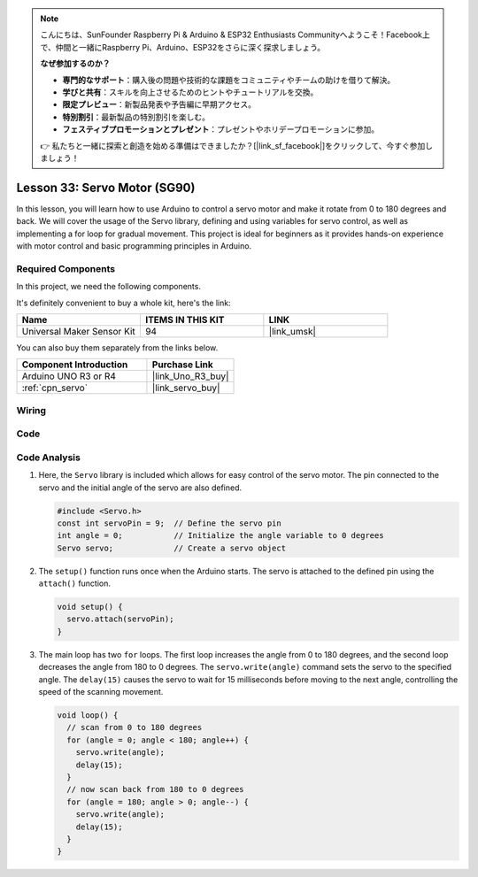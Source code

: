 .. note::

    こんにちは、SunFounder Raspberry Pi & Arduino & ESP32 Enthusiasts Communityへようこそ！Facebook上で、仲間と一緒にRaspberry Pi、Arduino、ESP32をさらに深く探求しましょう。

    **なぜ参加するのか？**

    - **専門的なサポート**：購入後の問題や技術的な課題をコミュニティやチームの助けを借りて解決。
    - **学びと共有**：スキルを向上させるためのヒントやチュートリアルを交換。
    - **限定プレビュー**：新製品発表や予告編に早期アクセス。
    - **特別割引**：最新製品の特別割引を楽しむ。
    - **フェスティブプロモーションとプレゼント**：プレゼントやホリデープロモーションに参加。

    👉 私たちと一緒に探索と創造を始める準備はできましたか？[|link_sf_facebook|]をクリックして、今すぐ参加しましょう！

.. _uno_lesson33_servo:

Lesson 33: Servo Motor (SG90)
==================================

In this lesson, you will learn how to use Arduino to control a servo motor and make it rotate from 0 to 180 degrees and back. We will cover the usage of the Servo library, defining and using variables for servo control, as well as implementing a for loop for gradual movement. This project is ideal for beginners as it provides hands-on experience with motor control and basic programming principles in Arduino.

Required Components
--------------------------

In this project, we need the following components. 

It's definitely convenient to buy a whole kit, here's the link: 

.. list-table::
    :widths: 20 20 20
    :header-rows: 1

    *   - Name	
        - ITEMS IN THIS KIT
        - LINK
    *   - Universal Maker Sensor Kit
        - 94
        - |link_umsk|

You can also buy them separately from the links below.

.. list-table::
    :widths: 30 20
    :header-rows: 1

    *   - Component Introduction
        - Purchase Link

    *   - Arduino UNO R3 or R4
        - |link_Uno_R3_buy|
    *   - :ref:`cpn_servo`
        - |link_servo_buy|


Wiring
---------------------------

.. image:: img/Lesson_33_servo_uno_bb.png
    :width: 100%


Code
---------------------------

.. raw:: html

    <iframe src=https://create.arduino.cc/editor/sunfounder01/12bb5427-6260-4b46-88a7-4b98f9db3ace/preview?embed style="height:510px;width:100%;margin:10px 0" frameborder=0></iframe>

Code Analysis
---------------------------

1. Here, the ``Servo`` library is included which allows for easy control of the servo motor. The pin connected to the servo and the initial angle of the servo are also defined.

   .. code-block:: arduino

      #include <Servo.h>
      const int servoPin = 9;  // Define the servo pin
      int angle = 0;           // Initialize the angle variable to 0 degrees
      Servo servo;             // Create a servo object

2. The ``setup()`` function runs once when the Arduino starts. The servo is attached to the defined pin using the ``attach()`` function.

   .. code-block:: arduino

      void setup() {
        servo.attach(servoPin);
      }

3. The main loop has two ``for`` loops. The first loop increases the angle from 0 to 180 degrees, and the second loop decreases the angle from 180 to 0 degrees. The ``servo.write(angle)`` command sets the servo to the specified angle. The ``delay(15)`` causes the servo to wait for 15 milliseconds before moving to the next angle, controlling the speed of the scanning movement.

   .. code-block:: arduino

      void loop() {
        // scan from 0 to 180 degrees
        for (angle = 0; angle < 180; angle++) {
          servo.write(angle);
          delay(15);
        }
        // now scan back from 180 to 0 degrees
        for (angle = 180; angle > 0; angle--) {
          servo.write(angle);
          delay(15);
        }
      }